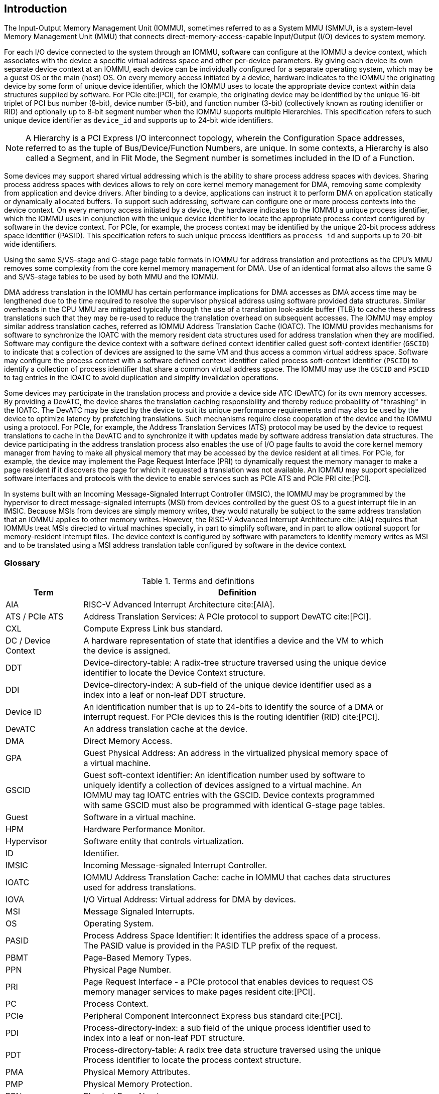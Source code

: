 [[intro]]

== Introduction
The Input-Output Memory Management Unit (IOMMU), sometimes referred to as a
System MMU (SMMU), is a system-level Memory Management Unit (MMU) that connects
direct-memory-access-capable Input/Output (I/O) devices to system memory.

For each I/O device connected to the system through an IOMMU, software can
configure at the IOMMU a device context, which associates with the device a
specific virtual address space and other per-device parameters. By giving
each device its own separate device context at an IOMMU, each device can be
individually configured for a separate operating system, which may be a guest OS or
the main (host) OS. On every memory access initiated by a device, hardware
indicates to the IOMMU the originating device by some form of unique device
identifier, which the IOMMU uses to locate the appropriate device context
within data structures supplied by software. For PCIe cite:[PCI], for example, the
originating device may be identified by the unique 16-bit triplet of PCI bus
number (8-bit), device number (5-bit), and function number (3-bit)
(collectively known as routing identifier or RID) and optionally up to 8-bit 
segment number when the IOMMU supports multiple Hierarchies. This specification
refers to such unique device identifier as `device_id` and supports up to 
24-bit wide identifiers.

[NOTE]
====
A Hierarchy is a PCI Express I/O interconnect topology, wherein the
Configuration Space addresses, referred to as the tuple of Bus/Device/Function
Numbers, are unique. In some contexts, a Hierarchy is also called a Segment, and
in Flit Mode, the Segment number is sometimes included in the ID of a Function.
====

Some devices may support shared virtual addressing which is the ability to
share process address spaces with devices. Sharing process address spaces with
devices allows to rely on core kernel memory management for DMA, removing some
complexity from application and device drivers. After binding to a device,
applications can instruct it to perform DMA on application statically or 
dynamically allocated buffers. To support such addressing, software can 
configure one or more process contexts into the device context. On every memory
access initiated by a device, the hardware indicates to the IOMMU a unique process
identifier, which the IOMMU uses in conjunction with the unique device 
identifier to locate the appropriate process context configured by software in
the device context. For PCIe, for example, the process context may be identified
by the unique 20-bit process address space identifier (PASID). This 
specification refers to such unique process identifiers as `process_id` and 
supports up to 20-bit wide identifiers.

Using the same S/VS-stage and G-stage page table formats in IOMMU for address
translation and protections as the CPU’s MMU removes some complexity from the
core kernel memory management for DMA. Use of an identical format also allows
the same G and S/VS-stage tables to be used by both MMU and the IOMMU.

DMA address translation in the IOMMU has certain performance implications for
DMA accesses as DMA access time may be lengthened due to the time required to
resolve the supervisor physical address using software provided data structures.
Similar overheads in the CPU MMU are mitigated typically through the use of a
translation look-aside buffer (TLB) to cache these address translations such
that they may be re-used to reduce the translation overhead on subsequent
accesses. The IOMMU may employ similar address translation caches, referred as
IOMMU Address Translation Cache (IOATC). The IOMMU provides mechanisms for
software to synchronize the IOATC with the memory resident data structures used
for address translation when they are modified. Software may configure the
device context with a software defined context identifier called guest 
soft-context identifier (`GSCID`) to indicate that a collection of devices are
assigned to the same VM and thus access a common virtual address space. 
Software may configure the process context with a software defined context
identifier called process soft-context identifier (`PSCID`) to identify a 
collection of process identifier that share a common virtual address space.
The IOMMU may use the `GSCID` and `PSCID` to tag entries in the IOATC to avoid
duplication and simplify invalidation operations.

Some devices may participate in the translation process and provide a device
side ATC (DevATC) for its own memory accesses. By providing a DevATC, the
device shares the translation caching responsibility and thereby reduce
probability of "thrashing" in the IOATC. The DevATC may be sized by the device
to suit its unique performance requirements and may also be used by the device
to optimize latency by prefetching translations. Such mechanisms require
close cooperation of the device and the IOMMU using a protocol. For PCIe, for
example, the Address Translation Services (ATS) protocol may be used by the
device to request translations to cache in the DevATC and to synchronize it
with updates made by software address translation data structures. The
device participating in the address translation process also enables the use
of I/O page faults to avoid the core kernel memory manager from having to make
all physical memory that may be accessed by the device resident at all times.
For PCIe, for example, the device may implement the Page Request Interface (PRI)
to dynamically request the memory manager to make a page resident if it
discovers the page for which it requested a translation was not available. An
IOMMU may support specialized software interfaces and protocols with the device
to enable services such as PCIe ATS and PCIe PRI cite:[PCI].

In systems built with an Incoming Message-Signaled Interrupt Controller (IMSIC),
the IOMMU may be programmed by the hypervisor to direct message-signaled
interrupts (MSI) from devices controlled by the guest OS to a guest interrupt
file in an IMSIC. Because MSIs from devices are simply memory writes, they
would naturally be subject to the same address translation that an IOMMU
applies to other memory writes. However, the RISC-V Advanced Interrupt Architecture
cite:[AIA] requires that IOMMUs treat MSIs directed to virtual machines specially, in
part to simplify software, and in part to allow optional support for
memory-resident interrupt files. The device context is configured by software
with parameters to identify memory writes as MSI and to be translated using a
MSI address translation table configured by software in the device context.

=== Glossary
.Terms and definitions
[width=90%]
[%header, cols="5,20"]
|===
| Term            ^| Definition
| AIA             | RISC-V Advanced Interrupt Architecture cite:[AIA].
| ATS / PCIe ATS  | Address Translation Services: A PCIe protocol to support
                    DevATC cite:[PCI].
| CXL             | Compute Express Link bus standard.
| DC /
  Device Context  | A hardware representation of state that identifies a
                    device and the VM to which the device is assigned.
| DDT             | Device-directory-table: A radix-tree structure traversed
                    using the unique device identifier to locate the Device
                    Context structure.
| DDI             | Device-directory-index: A sub-field of the unique device
                    identifier used as a index into a leaf or non-leaf DDT
                    structure.
| Device ID       | An identification number that is up to 24-bits to identify
                    the source of a DMA or interrupt request. For PCIe devices
                    this is the routing identifier (RID) cite:[PCI].
| DevATC          | An address translation cache at the device.
| DMA             | Direct Memory Access.
| GPA             | Guest Physical Address: An address in the virtualized
                    physical memory space of a virtual machine.
| GSCID           | Guest soft-context identifier: An identification number used
                    by software to uniquely identify a collection of devices
                    assigned to a virtual machine. An IOMMU may tag IOATC
                    entries with the GSCID. Device contexts programmed with
                    same GSCID must also be programmed with identical G-stage
                    page tables.
| Guest           | Software in a virtual machine.
| HPM             | Hardware Performance Monitor.
| Hypervisor      | Software entity that controls virtualization.
| ID              | Identifier.
| IMSIC           | Incoming Message-signaled Interrupt Controller.
| IOATC           | IOMMU Address Translation Cache: cache in IOMMU that caches
                    data structures used for address translations.
| IOVA            | I/O Virtual Address: Virtual address for DMA by devices.
| MSI             | Message Signaled Interrupts.
| OS              | Operating System.
| PASID           | Process Address Space Identifier: It identifies the
                    address space of a process. The PASID value is provided in
                    the PASID TLP prefix of the request.
| PBMT            | Page-Based Memory Types.
| PPN             | Physical Page Number.
| PRI             | Page Request Interface - a PCIe protocol that enables 
                    devices to request OS memory manager services to make pages
                    resident cite:[PCI].
| PC              | Process Context.
| PCIe            | Peripheral Component Interconnect Express bus standard
                    cite:[PCI].
| PDI             | Process-directory-index: a sub field of the unique process
                    identifier used to index into a leaf or non-leaf PDT
                    structure.
| PDT             | Process-directory-table: A radix tree data structure
                    traversed using the unique Process identifier to locate the
                    process context structure.
| PMA             | Physical Memory Attributes.
| PMP             | Physical Memory Protection.
| PPN             | Physical Page Number.
| PRI             | Page Request Interface - a PCIe protocol cite:[PCI] that enables
                    devices to request OS memory manager services to make pages
                    resident.
| Process ID      | An identification number that is up to 20-bits to identify
                    a process context. For PCIe devices this is the PASID
                    cite:[PCI].
| PSCID           | Process soft-context identifier: An identification number
                    used by software to identify a unique address space. The
                    IOMMU may tag IOATC entries with PSCID.
| PT              | Page Table.
| PTE             | Page Table Entry. A leaf or non-leaf entry in a page table.
| Reserved        | A register or data structure field reserved for future use.
                    Reserved fields in data structures must be set to 0 by
                    software. Software must ignore reserved fields in registers
                    and preserve the value held in these fields when writing
                    values to other fields in the same register.
| RID / PCIe RID  | PCIe routing identifier cite:[PCI].
| RO              | Read-only - Register bits are read-only and cannot be altered
                    by software. Where explicitly defined, these bits are used
                    to reflect changing hardware state, and as a result bit 
                    values can be observed to change at run time. +
                    If the optional feature that would Set the bits is not 
                    implemented, the bits must be hardwired to Zero
| RW              | Read-Write - Register bits are read-write and are permitted 
                    to be either Set or Cleared by software to the desired
                    state. +
                    If the optional feature that is associated with the bits is 
                    not implemented, the bits are permitted to be hardwired to
                    Zero.
| RW1C            | Write-1-to-clear status - Register bits indicate status when 
                    read. A Set bit indicates a status event which is Cleared by
                    writing a 1b. Writing a 0b to RW1C bits has no effect. +
                    If the optional feature that would Set the bit is not 
                    implemented, the bit must be read-only and hardwired to Zero
| RW1S            | Read-Write-1-to-set - register bits indicate status when
                    read. The bit may be Set by writing 1b. Writing a 0b to RW1S
                    bits has no effect. +
                    If the optional feature that introduces the bit is not 
                    implemented, the bit must be read-only and hardwired to Zero
| SOC             | System on a chip, also referred as system-on-a-chip and
                    system-on-chip.
| SPA             | Supervisor Physical Address: Physical address used to
                    to access memory and memory-mapped resources.
| TLP             | Transaction Layer Packet.
| VA              | Virtual Address.
| VM              | Virtual Machine: An efficient, isolated duplicate of a real
                    computer system. In this specification it refers to the
                    collection of resources and state that is accessible when
                    a RISC-V hart supporting the hypervisor extension executes
                    with the virtualization mode set to 1.
| VMM             | Virtual Machine Monitor. Also referred to as hypervisor.
| VS              | Virtual Supervisor: Supervisor privilege in virtualization
                    mode.
| WARL            | Write Any values, Reads Legal values: Attribute of a
                    register field that is only defined for a subset of bit
                    encodings, but allow any value to be written while
                    guaranteeing to return a legal value whenever read.
| WPRI            | Writes Preserve values, Reads Ignore values:
                    Attribute of a register field that is reserved for future
                    use.
|===


=== Usage models


==== Non-virtualized OS

A non-virtualized OS may use the IOMMU for the following significant system-level
functionalities:

. Protect the operating system from bad memory accesses from errant devices
. Support 32-bit devices in 64-bit environment (avoidance of bounce buffers)
. Support mapping of contiguous virtual addresses to an underlying fragmented
  physical addresses (avoidance of scatter/gather lists)
. Dynamic redirection of interrupts
. Support shared virtual addressing

In the absence of an IOMMU, a device driver must program devices with Physical
Addresses, which implies that DMA from a device could be used to access
any memory, such as privileged memory, and cause malicious or unintended
corruptions. This may be caused by hardware bugs, device driver bugs, or
by malicious software/hardware.

The IOMMU offers a mechanism for the OS to defend against such unintended
corruptions by limiting the memory that can be accessed by devices using DMA.
Indeed, as depicted in <<fig:device-isolation>> diagram the Operating System 
configures the IOMMU to use the S-stage page table to translate IOVA to SPA and
thereby limit the addresses that may be accessed.

The OS may also use the MSI address translation capability to dynamically
redirect interrupts from one RISC-V hart to another without needing to reprogram
the devices themselves.

Legacy 32-bit devices cannot access the memory above 4 GiB. The integration of
the IOMMU, through its address remapping capability, offers a simple mechanism
for the DMA to directly access any address in the system (with appropriate access
 permission). Without an IOMMU, the OS must resort to copying data through
buffers (also known as bounce buffers) allocated in memory below 4 GiB.
In this scenario the IOMMU improves the system performance.

The IOMMU can be useful as it permits to allocate large regions of memory
without the need to be contiguous in physical memory. Indeed, a contiguous
virtual address range can be mapped to a fragmented physical addresses.

The IOMMU can be used to support shared virtual addressing which is the ability
to share process address space with devices. Sharing process address spaces with
devices allows to rely on core kernel memory management for DMA, removing some
complexity from application and device drivers.

////
Please in ditaa figures don't use the minus key '-' in your keyboard when
typing text (like 'non-privileged' in the figure below).
'-' is a special character that is used by ditaa to draw lines, not text.
Instead use a different unicode character that looks similar.
The figure below uses the unicode character with code U+2212 instead of the '-'
character of your keyboard (which has the unicode code U+002B).
Note that in your editor both probably look the same, but when rendered by
ditaa/asciidoc the '-' from your keyboard is used to draw a line, while the
alternative looks as a minus symbol.
If you don't know how to type an unicode character in your editor you might
simply copy the '−' character in the 'non−privileged' word from the drawing
below.
Other potential unicode characters might be found in the following links:
- https://www.compart.com/en/unicode/category/Pd
- https://www.compart.com/en/unicode/bidiclass/ES
////
[[fig:device-isolation]]
.Device isolation in non-virtualized OS
["ditaa",shadows=false, separation=false, fontsize: 16]
....
+----------------+ +--------------+
| non−privileged | |  privileged  |
|      memory    | |    memory    |
|                | |              |
|       ^        | |              |
+-------|--------+ +--------------+
        |
+-------|-------------+
|       |       IOMMU |
| +------------+      |
| |   device   |      |
| | S−stage PT |      |
| +------------+      |
|       ^             |
+-------|-------------+
        |
   +--------+
   | Device |
   +--------+
....

==== Hypervisor

IOMMU makes it possible for a guest operating system, running in a virtual
machine, to be given direct control of an I/O device with only minimal
hypervisor intervention.

A guest OS with direct control of a device will program the device with guest
physical addresses, because that is all the OS knows. When the device then
performs memory accesses using those addresses, an IOMMU is responsible for
translating those guest physical addresses into supervisor physical addresses,
referencing address-translation data structures supplied by the hypervisor.

<<fig:dma-translation-direct-device-assignment>> diagram illustrates the concept. The device D1 is directly
assigned to VM-1 and device D2 is directly assigned to VM-2. The VMM configures
the G-stage page table to be used by each device and restricts the memory
that can be accessed by D1 to VM-1 associated memory and from D2 to VM-2
associated memory.

[[fig:dma-translation-direct-device-assignment]]
.DMA translation to enable direct device assignment
["ditaa",shadows=false, separation=false, fontsize: 16]
....
+----------------+ +----------------+
|      VM−1      | |      VM−2      |
|     memory     | |     memory     |
|      ^         | |       ^        |
+------|---------+ +-------|--------+
       |                   |
+------|-------------------|--------+
|      |       IOMMU       |        |
| +------------+     +------------+ |
| |  device D1 |     |  device D2 | |
| | G−stage PT |     | G−stage PT | |
| +------------+     +------------+ |
|      ^                   ^        |
+------|-------------------|--------+
       |                   |
  +-----------+      +-----------+
  | Device D1 |      | Device D2 |
  +-----------+      +-----------+
....

To handle MSIs from a device controlled by a guest OS, the hypervisor configures
an IOMMU to redirect those MSIs to a guest interrupt file in an IMSIC (see <<MSI_REDIR>>) or to a
memory-resident interrupt file. The IOMMU is responsible to use the MSI
address-translation data structures supplied by the hypervisor to perform the
MSI redirection. Because every interrupt file, real or virtual, occupies a
naturally aligned 4-KiB page of address space, the required address translation
is from a virtual (guest) page address to a physical page address, the same as
supported by regular RISC-V page-based address translation.

[[MSI_REDIR]]
.MSI address translation to direct guest programmed MSI to IMSIC guest interrupt files
["ditaa",shadows=false, separation=false, font=courier, fontsize: 16]
....
                                                                +-----------------------+
                                                                |IMSIC                  |
                                                                | +-------------------+ |
                                                                | | M−level int. file | |
                                                                | +-------------------+ |
                                                                |                       |
                                                                | +-------------------+ |
                                                                | | S−level int. file | |
                                                                | +-------------------+ |
                                                                |                       |
                                                                | +-------------------+ |
                    +----------+                                | | Guest int. file 1 | |
                    |   IOMMU  |           +---------------+    | +-------------------+ |
                    |          |           |               |    |                       |
  +-------+   MSI   | +------+ | MSI       |  IO Bridge    |    | +-------------------+ |
  |Device +-----------|MSI PT|----------------------------------->| Guest int. file 2 | |
  +-------+  Write  | +------+ | Write     |               |    | +-------------------+ |
             (GPA)  |          | (SPA)     +---------------+    |          ,,,          |
                    +----------+                                | +-------------------+ |
                                                                | | Guest int. file N | |
                                                                | +-------------------+ |
                                                                +-----------------------+
....

==== Guest OS

The presence of an IOMMU allows each device to be individually configured
for a separate operating system, which may be a guest OS or the main (host) OS.

On implementations of the IOMMU that support two stages of translation (VS-stage
and G-stage), the G-stage translation (or second stage of translation) is
intended to virtualize device DMA to the guest OS physical address space. Devices
can be assigned to guest OS which can directly program the device to do DMA with
its Guest Physical Addresses (GPA). The hypervisor or host OS will set up and
configure the IOMMU to perform GPA to PA translation using G-stage page tables.
The use of the G-stage page tables limits the physical memory accessible by a
device controlled by the guest OS to the memory allocated to its virtual machine.

The hypervisor may then provide a virtual IOMMU facility, through hardware
emulation or by enlightening the guest OS to use a software interface with
the Hypervisor (also known as para-virtualization). The guest OS may then
use the facilities provided by the virtual IOMMU to avail the same benefits
as those discussed for a non-virtualized OS. The guest OS employs a page table,
really a VS-stage page table, to perform similar configurations for the device in a
non-virtualized OS.

With two-stage address translations enabled, the IOVA may be first translated to
a GPA using the VS-stage page tables managed by the guest OS and the GPA
translated to a SPA using the G-stage page tables managed by the hypervisor.

<<fig:iommu-for-guest-os>> diagram illustrates the concept. The IOMMU is configured to
perform two-stage address translation (VS-stage and G-stage) for
device D1 and to perform G-stage only translation for
device D2. The host OS or hypervisor may also retain a device, such as D3, for
its own use and configure the IOMMU to perform a single-stage (S-stage)
translation.

[[fig:iommu-for-guest-os]]
.Address translation in IOMMU for Guest OS
["ditaa",shadows=false, separation=false, fontsize: 16]
....
+---------------------------------------------------+
|      Main memory                                  |
|                                                   |
|                                                   |
|      ^                  ^                 ^       |
+------|------------------|-----------------|-------+
       |                  |                 |
+------|------------------|-----------------|-------+
|      |       IOMMU      |                 |       |
| +------------+     +------------+         |       |
| |  device D1 |     |  device D2 |         |       |
| | G−stage PT |     | G−stage PT |         |       |
| +------------+     +------------+         |       |
|      ^                  ^                 |       |
|      |                  |                 |       |
| +------------+          |         +------------+  |
| |  device D1 |          |         |  device D3 |  |
| | VS−stage PT|          |         | S−stage PT |  |
| +------------+          |         +------------+  |
|      ^                  |                 ^       |
+------|------------------|-----------------|-------+
       |                  |                 |
  +-----------+     +-----------+     +-----------+
  | Device D1 |     | Device D2 |     | Device D3 |
  +-----------+     +-----------+     +-----------+
....

The hypervisor may use the MSI address translation capability to dynamically
redirect interrupts from guest controlled devices to the guest assigned
interrupt register file of an IMSIC in the RISC-V hart.

=== Placement and data flow

<<fig:example-soc-with-iommu>> shows an example of a typical system on a chip (SOC) with RISC-V hart(s). The
SOC incorporates memory controllers and several IO devices. This SOC also
incorporates two instances of the IOMMU. The device may be directly connected
to the IO Bridge and the system interconnect or may be connected through a
Root Port when a IO protocol transaction to system interconnect transaction
translation is required. In case of PCIe cite:[PCI], for example, the Root Port is a
PCIe port that maps a portion of a hierarchy through an associated virtual
PCI-PCI bridge and maps the PCIe IO protocol transactions to the system
interconnect transactions.

The first instance, IOMMU 0 (associated with the IO Bridge 0), interfaces a
Root Port to the system fabric/interconnect. One or more endpoint devices are interface to
the SoC through this Root Port. In case of PCIe, the Root Port incorporates an
ATS interface to the IOMMU that is used to support the PCIe ATS protocol by
the IOMMU.  The example shows an endpoint device with a device side ATC
(DevATC) that holds translations obtained by the device from IOMMU 0 using the
PCIe ATS protocol cite:[PCI].

When such IO protocol to system fabric protocol translation using a Root Port
is not required, the devices may interface directly with the system fabric.
The second instance, IOMMU 1 (associated with the IO Bridge 1), illustrates
interfacing devices (IO Devices A and B) to the system fabric without the use
of a Root Port.

The IO Bridge is placed between the device(s) and the system interconnect to 
process device originated DMA transactions. IO Devices may perform DMA 
transactions using IO Virtual Addresses (VA, GVA or GPA). The IO Bridge 
invokes the associated IOMMU to translate the IOVA to a Supervisor Physical 
Addresses (SPA).

The IOMMU is not invoked for outbound transactions.

[[fig:example-soc-with-iommu]]
.Example of IOMMUs integration in SoC.
image::placement.svg[width=800]

The IOMMU is invoked by the IO Bridge for address translation and protection for
inbound transactions. The data associated with the inbound transactions is not
processed by the IOMMU. The IOMMU behaves like a look-aside IP to the IO Bridge
and has several interfaces (see <<fig:iommu-interfaces>>):

* Host interface: it is a interface to the IOMMU for the harts to access
  its memory-mapped registers and perform global configuration and/or maintenance
  operations.
* Device Translation Request interface: it is a interface, which receives
  the translation requests from the IO Bridge. On this interface the IO Bridge
  provides information about the request such as:
.. The hardware identities associated with transaction - the `device_id` and
   if applicable the `process_id` and its validity. The IOMMU uses the hardware
   identities to retrieve the context information to perform the requested
   address translations.
.. The IOVA and the type of the transaction (Translated or Untranslated).
.. Whether the request is for a read, write, execute, or an atomic operation.
... Execute requested must be explicitly associated with the request
    (e.g., using a PCIe PASID). When not explicitly requested, the default must
    be 0.
.. The privilege mode associated with the request. When a privilege mode is not
   explicitly associated with the request (e.g., using a PCIe PASID), the default
   privilege mode must be User.
.. The number of bytes accessed by the request.
.. The IO Bridge may also provide some additional opaque information (e.g. tags)
   that are not interpreted by the IOMMU but returned along with the response
   from the IOMMU to the IO Bridge. As the IOMMU is allowed to complete
   translation requests out of order, such information may be used by the IO
   Bridge to correlate completions to previous requests.
* Data Structure interface: it is used by the IOMMU for implicit access to
  memory. It is a requester interface to the IO Bridge and is used to fetch the
  required data structure from main memory. This interface is used to access:
.. The device and process directories to get the context information and
   translation rules.
.. The G-stage and/or S/VS-stage page table entries to translate the IOVA.
.. The in-memory queues (command-queue, fault-queue, and page-request-queue)
   used to interface with software.
* Device Translation Completion interface: it is a interface which
  provides the completion response from the IOMMU for previously requested
  address translations. The completion interface may provide information
  such as:
.. The status of the request, indicating if the request completed successfully
   or a fault occurred.
.. If the request was completed successfully; the Supervisor Physical Address (SPA).
.. Opaque information (e.g. tags), if applicable, associated with the request.
.. The page-based memory types (PBMT), if Svpbmt is supported, obtained from the
   IOMMU address translation page tables. When two-stage address translation is
   performed the IOMMU provides the page-based memory type as resolved between
   the G-stage and VS-stage page table entries.
* ATS interface: The ATS interface, if the optional PCIe ATS capability is
  supported by the IOMMU, is used to communicate with ATS capable endpoints
  through the PCIe Root Port. This interface is used to:
.. To receive ATS translation requests from the endpoints and to return the
   completions to the endpoints. The Root Port may provide an indication if the
   endpoint originating the request is a CXL type 1 or type 2 device.
.. To send ATS "Invalidation Request" messages to the endpoints and to receive
   the "Invalidation Completion" messages from the endpoints.
.. To receive "Page Request" and "Stop Marker" messages from the endpoints and
   to send "Page Request Group Response" messages to the endpoints.

[[fig:iommu-interfaces]]
.IOMMU interfaces.
image::interfaces.svg[width=800]

Similar to the RISC-V harts, physical memory attributes (PMA) and physical memory
protection (PMP) checks must be completed on any inbound IO transactions even when
the IOMMU is in bypass (bare state). The placement and integration of the PMA and
PMP checkers is a platform choice.

PMA and PMP checkers reside outside the IOMMU. The example above is showing
them in the IO Bridge.

Implicit accesses by the IOMMU itself through the Data Structure interface are
checked by the PMA checker. PMAs are tightly tied to a given physical platform’s
organization, many details are inherently platform-specific.

The memory accesses performed by the IOMMU using the Data Structure interface
need not be ordered in general with the device initiated memory accesses.

[NOTE]
====
IOMMU may generate implicit memory accesses on the Data Structure interface to
access data structures needed to perform the address translations. Such accesses
must not be blocked by the original device initiated memory access.

IO bridge may perform ordering of memory accesses on the Data Structure interface
to satisfy the necessary hazard checks and other rules as defined by the IO
bridge and the system interconnect.
====

The IOMMU provides the resolved PBMT (PMA, IO, NC) along with the translated
address on the device translation completion interface to the IO Bridge. The
PMA in IO Bridge may use the provided PBMT to override the PMA(s) for the
associated memory pages.

The PMP may use the hardware ID of the bus access initiator to determine
physical memory access privileges. As the IOMMU itself is a bus access initiator
for its implicit accesses, the IOMMU hardware ID may be used by the PMP to select
the appropriate access control rules.

[NOTE]
====
The IOMMU does not validate the authenticity of the hardware IDs provided by 
the IO bridge. 

The IO bridge and/or the root ports must include suitable mechanisms to
authenticate the hardware IDs. In some SOC this may be trivially achieved as a
property of the devices being integrated into the SOC and their IDs being
immutable. For PCIe, for example, the PCIe defined Access Control Services (ACS)
Source Validation capabilities may be used to authenticate the hardware IDs.
Other implementation specific methods in the IO bridge may be provided to
perform such authentication.
====

=== IOMMU features
The version 1.0 of the RISC-V IOMMU specification supports the following
features:

* Memory-based device context to locate parameters and address translations
  structures. The device context is located using the hardware provided
  unique `device_id`. The supported `device_id` width may be up to 24-bit.

* Memory-based process context to locate parameters and address translation
  structures using hardware provide unique `process_id`. The supported
  `process_id` may be up to 20-bit.

* 16-bit GSCIDs and 20-bit PSCIDs.

* Single stage and two stage address translation.

* VS/S-stage and G-stage virtual-memory system as specified by the RISC-V
  Privileged specification cite:[PRIV] to allow software flexibility to use a common page
  table for the CPU MMU as well as the IOMMU or to use a separate page table
  for the IOMMU.

* Up to 57-bit virtual-address width, 56-bit system-physical-address, and 59-bit
  guest-physical-address width.

* Hardware updating of PTE Accessed and Dirty bits.

* Identifying MSI writes and MSI address translation, using MSI page tables, to
  redirect MSIs to interrupt files in an IMSIC using MSI PTEs in write-through
  mode and redirecting MSI to memory-resident-interrupt-files using MSI PTEs in
  MRIF mode.

* Svnapot and Svpbmt extension.

* PCIe ATS and PRI services cite:[PCI]. Support for translating an IOVA to a GPA instead
  of a SPA in response to a translation request.

* A hardware performance monitor (HPM).

* MSI and wire-based-interrupts to request service from software. 

* A register interface for software to request an address translation to 
  support debug.

Supported features may be discovered using the `capabilities` register <<CAP>>.


